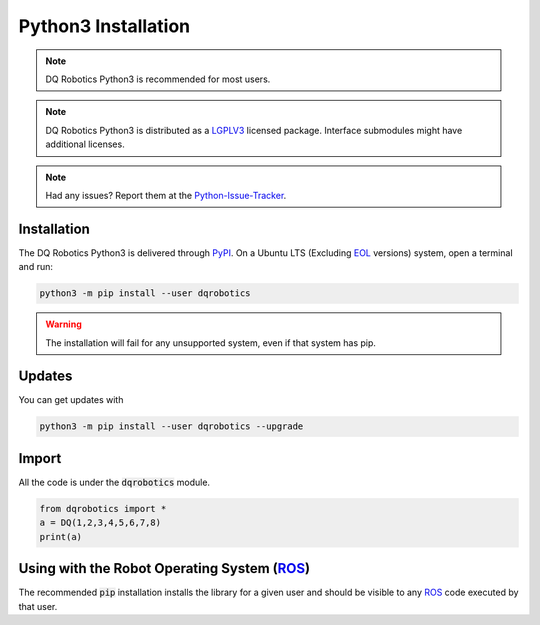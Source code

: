 Python3 Installation
####################
.. note::
  DQ Robotics Python3 is recommended for most users.
.. note::
  DQ Robotics Python3 is distributed as a LGPLV3_ licensed package. Interface submodules might have additional licenses.
.. note::
  Had any issues? Report them at the Python-Issue-Tracker_.
  
Installation
============
The DQ Robotics Python3 is delivered through PyPI_. On a Ubuntu LTS (Excluding EOL_ versions) system, open a terminal and run:

.. code-block:: bash

  python3 -m pip install --user dqrobotics
  
.. warning:: 
  The installation will fail for any unsupported system, even if that system has pip.

Updates
=======

You can get updates with

.. code-block:: bash
  
  python3 -m pip install --user dqrobotics --upgrade
  
Import
======

All the code is under the :code:`dqrobotics` module.

.. code-block:: python

  from dqrobotics import *
  a = DQ(1,2,3,4,5,6,7,8)
  print(a)
  
Using with the Robot Operating System (ROS_)
=========================================

The recommended :code:`pip` installation installs the library for a given user and should be visible to any ROS_ code executed by that user.

.. _pybind11: https://github.com/pybind/pybind11
.. _Python-Issue-Tracker: https://github.com/dqrobotics/python/issues
.. _PyPI: https://pypi.org/
.. _ROS: https://www.ros.org/
.. _LGPLV3: https://choosealicense.com/licenses/lgpl-3.0/
.. _EOL: https://endoflife.software/operating-systems/linux/ubuntu
